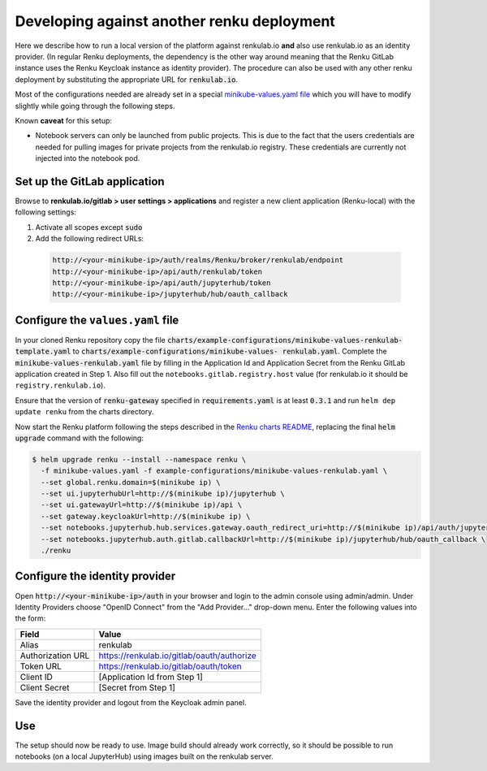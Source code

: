 .. _renkulab.io:

Developing against another renku deployment
===========================================

Here we describe how to run a local version of the platform against
renkulab.io **and** also use renkulab.io as an identity provider. (In regular
Renku deployments, the dependency is the other way around meaning that the
Renku GitLab instance uses the Renku Keycloak instance as identity provider).
The procedure can also be used with any other renku deployment by substituting
the appropriate URL for :code:`renkulab.io`.

Most of the configurations needed are already set in a special `minikube-values.yaml file`_
which you will have to modify slightly while going through the following steps.

.. _`minikube-values.yaml file`:
  https://github.com/SwissDataScienceCenter/renku/blob/master/charts/example-configurations/minikube-values-renkulab-template.yaml

Known **caveat** for this setup:

- Notebook servers can only be launched from public projects. This is due to the
  fact that the users credentials are needed for pulling images for private
  projects from the renkulab.io registry. These credentials are currently not
  injected into the notebook pod.

Set up the GitLab application
-----------------------------

Browse to **renkulab.io/gitlab > user settings > applications** and register a
new client application (Renku-local) with the following settings:

#. Activate all scopes except :code:`sudo`
#. Add the following redirect URLs:

  .. code-block:: console

    http://<your-minikube-ip>/auth/realms/Renku/broker/renkulab/endpoint
    http://<your-minikube-ip>/api/auth/renkulab/token
    http://<your-minikube-ip>/api/auth/jupyterhub/token
    http://<your-minikube-ip>/jupyterhub/hub/oauth_callback

Configure the ``values.yaml`` file
----------------------------------

In your cloned Renku repository copy the file :code:`charts/example-configurations/minikube-values-renkulab-
template.yaml` to :code:`charts/example-configurations/minikube-values-
renkulab.yaml`. Complete the :code:`minikube-values-renkulab.yaml` file by
filling in the Application Id and Application Secret from
the Renku GitLab application created in Step 1. Also fill out the
``notebooks.gitlab.registry.host`` value (for renkulab.io it should be
``registry.renkulab.io``).

Ensure that the version of :code:`renku-gateway` specified in
:code:`requirements.yaml` is at least :code:`0.3.1` and run ``helm dep update
renku`` from the charts directory.

Now start the Renku platform following the steps described in the `Renku
charts README`_, replacing the final :code:`helm upgrade` command with the
following:

.. _`Renku charts README`: https://github.com/SwissDataScienceCenter/renku/blob/master/charts/README.rst

.. code-block:: console

  $ helm upgrade renku --install --namespace renku \
    -f minikube-values.yaml -f example-configurations/minikube-values-renkulab.yaml \
    --set global.renku.domain=$(minikube ip) \
    --set ui.jupyterhubUrl=http://$(minikube ip)/jupyterhub \
    --set ui.gatewayUrl=http://$(minikube ip)/api \
    --set gateway.keycloakUrl=http://$(minikube ip) \
    --set notebooks.jupyterhub.hub.services.gateway.oauth_redirect_uri=http://$(minikube ip)/api/auth/jupyterhub/token \
    --set notebooks.jupyterhub.auth.gitlab.callbackUrl=http://$(minikube ip)/jupyterhub/hub/oauth_callback \
    ./renku

Configure the identity provider
-------------------------------

Open :code:`http://<your-minikube-ip>/auth` in your browser and login to the
admin console using admin/admin. Under Identity Providers choose "OpenID Connect" from
the "Add Provider..." drop-down menu. Enter the following values into the form:

+-------------------+--------------------------------------------+
| Field             | Value                                      |
+===================+============================================+
| Alias             | renkulab                                   |
+-------------------+--------------------------------------------+
| Authorization URL | https://renkulab.io/gitlab/oauth/authorize |
+-------------------+--------------------------------------------+
| Token URL         | https://renkulab.io/gitlab/oauth/token     |
+-------------------+--------------------------------------------+
| Client ID         | [Application Id from Step 1]               |
+-------------------+--------------------------------------------+
| Client Secret     | [Secret from Step 1]                       |
+-------------------+--------------------------------------------+


Save the identity provider and logout from the Keycloak admin panel.

Use
---

The setup should now be ready to use. Image build should already work correctly,
so it should be possible to run notebooks (on a local JupyterHub) using images
built on the renkulab server.
